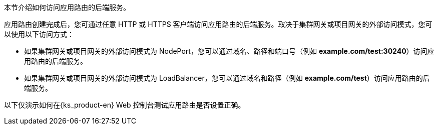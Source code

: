 // :ks_include_id: 5bc648d25864430e9749aa0c567555f3
本节介绍如何访问应用路由的后端服务。

应用路由创建完成后，您可通过任意 HTTP 或 HTTPS 客户端访问应用路由的后端服务。取决于集群网关或项目网关的外部访问模式，您可以使用以下访问方式：

* 如果集群网关或项目网关的外部访问模式为 NodePort，您可以通过域名、路径和端口号（例如 **example.com/test:30240**）访问应用路由的后端服务。

* 如果集群网关或项目网关的外部访问模式为 LoadBalancer，您可以通过域名和路径（例如 **example.com/test**）访问应用路由的后端服务。

以下仅演示如何在{ks_product-en} Web 控制台测试应用路由是否设置正确。
